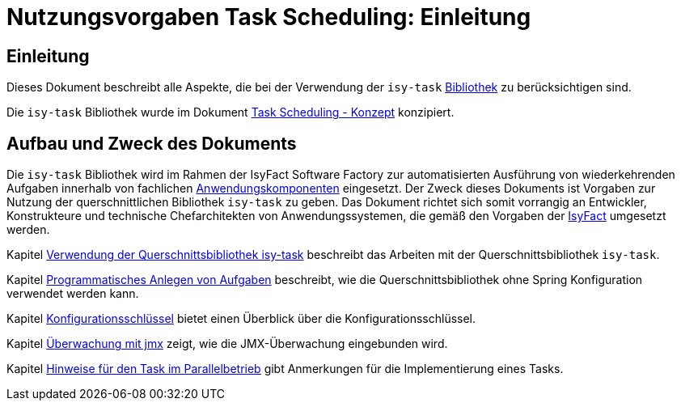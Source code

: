 = Nutzungsvorgaben Task Scheduling: Einleitung

// tag::inhalt[]
[[einleitung]]
== Einleitung

Dieses Dokument beschreibt alle Aspekte, die bei der Verwendung der `isy-task` xref:glossary:glossary:master.adoc#glossar-Bibliothek[Bibliothek] zu berücksichtigen sind.

Die `isy-task` Bibliothek wurde im Dokument xref:konzept/master.adoc#einleitung[Task Scheduling - Konzept]  konzipiert.

[[aufbau-und-zweck-des-dokuments]]
== Aufbau und Zweck des Dokuments

Die `isy-task` Bibliothek wird im Rahmen der IsyFact Software Factory zur automatisierten Ausführung von wiederkehrenden Aufgaben innerhalb von fachlichen xref:glossary:glossary:master.adoc#glossar-Anwendungskomponente[Anwendungskomponenten] eingesetzt.
Der Zweck dieses Dokuments ist Vorgaben zur Nutzung der querschnittlichen Bibliothek `isy-task` zu geben.
Das Dokument richtet sich somit vorrangig an Entwickler, Konstrukteure und technische Chefarchitekten von Anwendungssystemen, die gemäß den Vorgaben der xref:glossary:glossary:master.adoc#glossar-IsyFact[IsyFact] umgesetzt werden.

Kapitel xref:nutzungsvorgaben/master.adoc#verwendung-der-querschnittsbibliothek-isy-task[Verwendung der Querschnittsbibliothek isy-task] beschreibt das Arbeiten mit der Querschnittsbibliothek `isy-task`.

Kapitel xref:nutzungsvorgaben/master.adoc#programmatisches-anlegen-von-aufgaben[Programmatisches Anlegen von Aufgaben] beschreibt, wie die Querschnittsbibliothek ohne Spring Konfiguration verwendet werden kann.

Kapitel xref:nutzungsvorgaben/master.adoc#einleitung[Konfigurationsschlüssel] bietet einen Überblick über die Konfigurationsschlüssel.

Kapitel xref:nutzungsvorgaben/master.adoc#einleitung[Überwachung mit jmx] zeigt, wie die JMX-Überwachung eingebunden wird.

Kapitel xref:nutzungsvorgaben/master.adoc#einleitung[Hinweise für den Task im Parallelbetrieb] gibt Anmerkungen für die Implementierung eines Tasks.
// end::inhalt[]